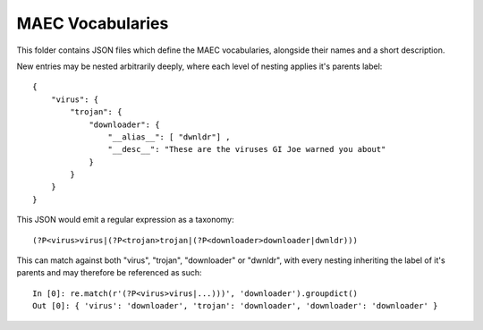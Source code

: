 MAEC Vocabularies
----------------------

This folder contains JSON files which define the MAEC vocabularies, alongside
their names and a short description.

New entries may be nested arbitrarily deeply, where each level of nesting applies it's parents label::

    {
        "virus": {
            "trojan": {
                "downloader": {
                    "__alias__": [ "dwnldr"] ,
                    "__desc__": "These are the viruses GI Joe warned you about"
                }
            }
        }
    }

This JSON would emit a regular expression as a taxonomy::

    (?P<virus>virus|(?P<trojan>trojan|(?P<downloader>downloader|dwnldr)))

This can match against both "virus", "trojan", "downloader" or "dwnldr", with
every nesting inheriting the label of it's parents and may therefore be
referenced as such::

    In [0]: re.match(r'(?P<virus>virus|...)))', 'downloader').groupdict()
    Out [0]: { 'virus': 'downloader', 'trojan': 'downloader', 'downloader': 'downloader' }
